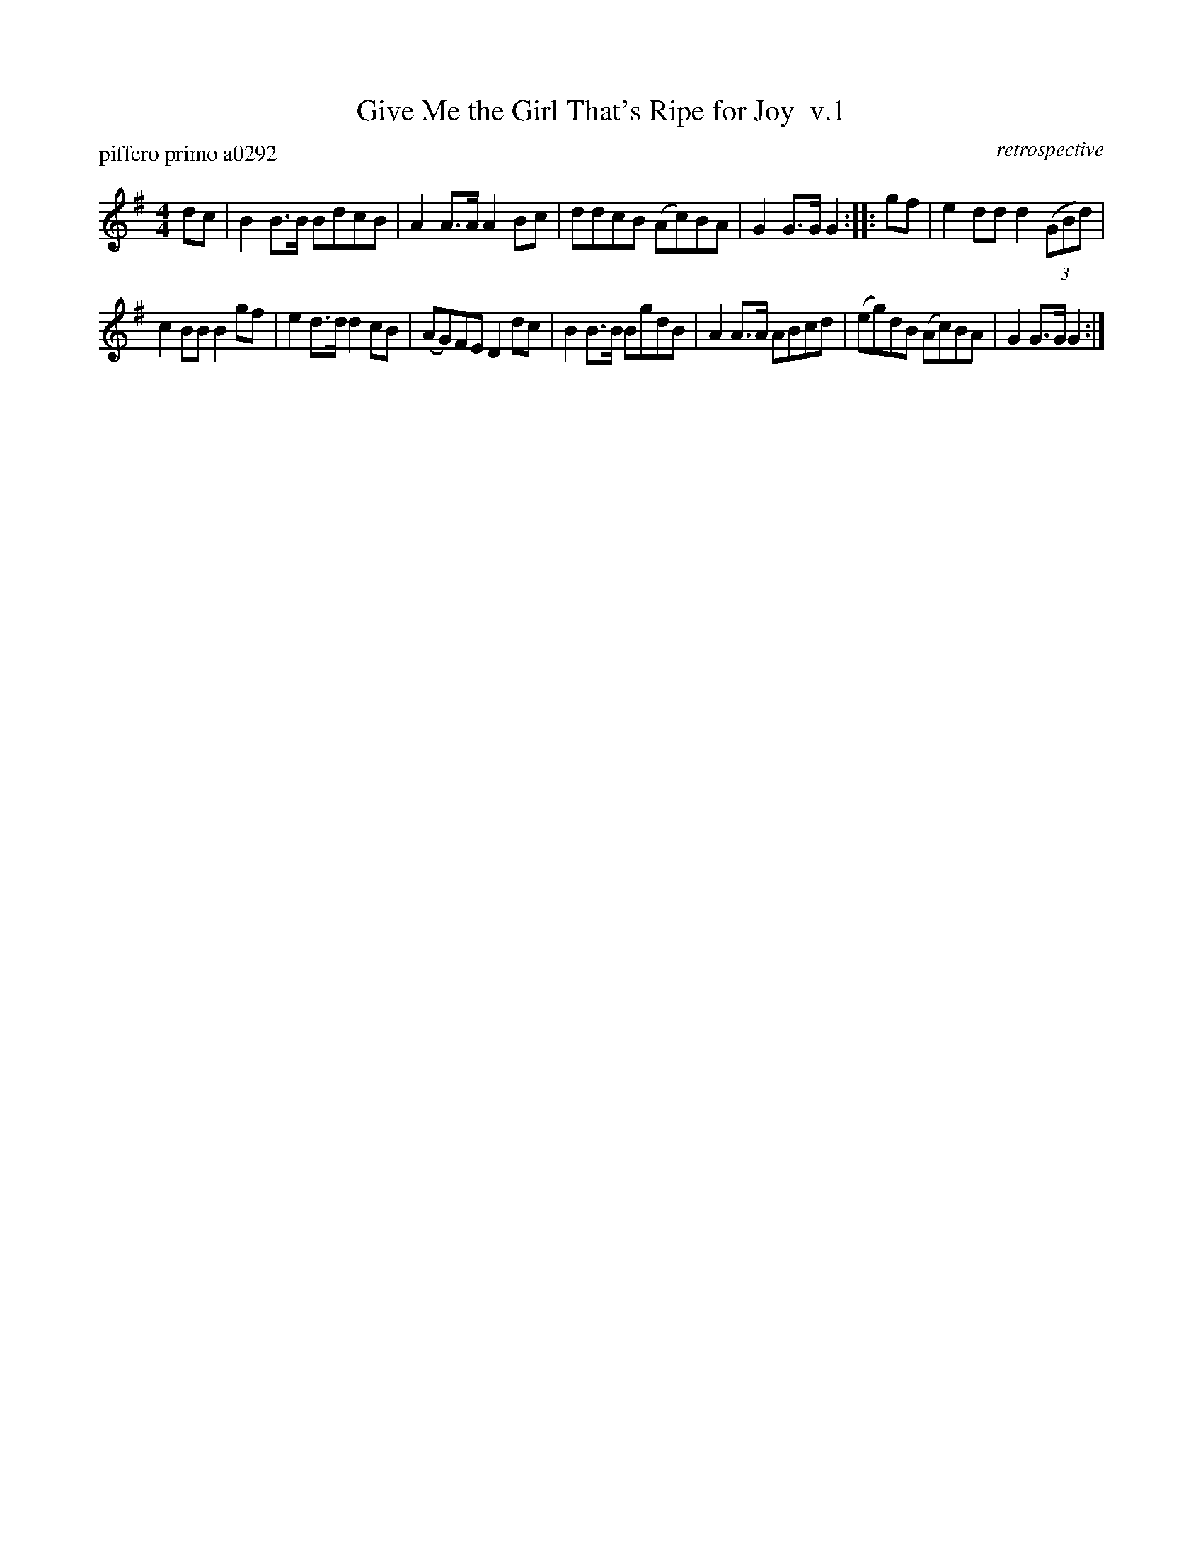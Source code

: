 X: 1
T: Give Me the Girl That's Ripe for Joy  v.1
P: piffero primo a0292
O: retrospective
F: http://ancients.sudburymuster.org/mus/med/pdf/shotgunC1.pdf
Z: 2019 John Chambers <jc:trillian.mit.edu>
M: 4/4
L: 1/8
K: G
dc |\
B2B>B BdcB | A2A>A A2Bc |\
ddcB (Ac)BA | G2G>G G2 ::\
gf |\
e2dd d2(3(GBd) |
c2BB B2gf |\
e2d>d d2cB | (AG)FE D2dc |\
B2B>B BgdB | A2A>A ABcd |\
(eg)dB (Ac)BA | G2G>G G2 :|
